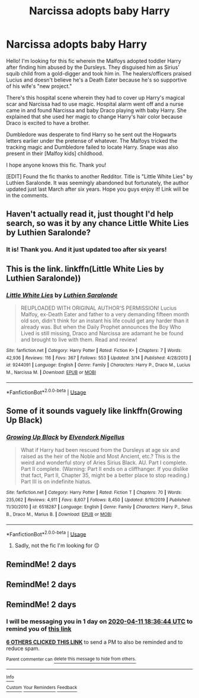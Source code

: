 #+TITLE: Narcissa adopts baby Harry

* Narcissa adopts baby Harry
:PROPERTIES:
:Author: brown-headboards
:Score: 38
:DateUnix: 1586435884.0
:DateShort: 2020-Apr-09
:FlairText: What's That Fic?
:END:
Hello! I'm looking for this fic wherein the Malfoys adopted toddler Harry after finding him abused by the Dursleys. They disguised him as Sirius' squib child from a gold-digger and took him in. The healers/officers praised Lucius and doesn't believe he's a Death Eater because he's so supportive of his wife's "new project."

There's this hospital scene wherein they had to cover up Harry's magical scar and Narcissa had to use magic. Hospital alarm went off and a nurse came in and found Narcissa and baby Draco playing with baby Harry. She explained that she used her magic to change Harry's hair color because Draco is excited to have a brother.

Dumbledore was desperate to find Harry so he sent out the Hogwarts letters earlier under the pretense of whatever. The Malfoys tricked the tracking magic and Dumbledore failed to locate Harry. Snape was also present in their [Malfoy kids] childhood.

I hope anyone knows this fic. Thank you!

[EDIT] Found the fic thanks to another Redditor. Title is "Little White Lies" by Luthien Saralonde. It was seemingly abandoned but fortunately, the author updated just last March after six years. Hope you guys enjoy it! Link will be in the comments.


** Haven't actually read it, just thought I'd help search, so was it by any chance Little White Lies by Luthien Saralonde?
:PROPERTIES:
:Author: DarthGhengis
:Score: 6
:DateUnix: 1586463076.0
:DateShort: 2020-Apr-10
:END:

*** It is! Thank you. And it just updated too after six years!
:PROPERTIES:
:Author: brown-headboards
:Score: 1
:DateUnix: 1586482610.0
:DateShort: 2020-Apr-10
:END:


** This is the link. linkffn(Little White Lies by Luthien Saralonde))
:PROPERTIES:
:Author: brown-headboards
:Score: 3
:DateUnix: 1586482803.0
:DateShort: 2020-Apr-10
:END:

*** [[https://www.fanfiction.net/s/9244091/1/][*/Little White Lies/*]] by [[https://www.fanfiction.net/u/1155835/Luthien-Saralonde][/Luthien Saralonde/]]

#+begin_quote
  REUPLOADED WITH ORIGINAL AUTHOR'S PERMISSION! Lucius Malfoy, ex-Death Eater and father to a very demanding fifteen month old son, didn't think for an instant his life could get any harder than it already was. But when the Daily Prophet announces the Boy Who Lived is still missing, Draco and Narcissa are adamant he be found and brought to live with them. Read and review!
#+end_quote

^{/Site/:} ^{fanfiction.net} ^{*|*} ^{/Category/:} ^{Harry} ^{Potter} ^{*|*} ^{/Rated/:} ^{Fiction} ^{K+} ^{*|*} ^{/Chapters/:} ^{7} ^{*|*} ^{/Words/:} ^{42,936} ^{*|*} ^{/Reviews/:} ^{116} ^{*|*} ^{/Favs/:} ^{367} ^{*|*} ^{/Follows/:} ^{553} ^{*|*} ^{/Updated/:} ^{3/14} ^{*|*} ^{/Published/:} ^{4/28/2013} ^{*|*} ^{/id/:} ^{9244091} ^{*|*} ^{/Language/:} ^{English} ^{*|*} ^{/Genre/:} ^{Family} ^{*|*} ^{/Characters/:} ^{Harry} ^{P.,} ^{Draco} ^{M.,} ^{Lucius} ^{M.,} ^{Narcissa} ^{M.} ^{*|*} ^{/Download/:} ^{[[http://www.ff2ebook.com/old/ffn-bot/index.php?id=9244091&source=ff&filetype=epub][EPUB]]} ^{or} ^{[[http://www.ff2ebook.com/old/ffn-bot/index.php?id=9244091&source=ff&filetype=mobi][MOBI]]}

--------------

*FanfictionBot*^{2.0.0-beta} | [[https://github.com/tusing/reddit-ffn-bot/wiki/Usage][Usage]]
:PROPERTIES:
:Author: FanfictionBot
:Score: 5
:DateUnix: 1586482819.0
:DateShort: 2020-Apr-10
:END:


** Some of it sounds vaguely like linkffn(Growing Up Black)
:PROPERTIES:
:Author: A2i9
:Score: 2
:DateUnix: 1586445679.0
:DateShort: 2020-Apr-09
:END:

*** [[https://www.fanfiction.net/s/6518287/1/][*/Growing Up Black/*]] by [[https://www.fanfiction.net/u/2632911/Elvendork-Nigellus][/Elvendork Nigellus/]]

#+begin_quote
  What if Harry had been rescued from the Dursleys at age six and raised as the heir of the Noble and Most Ancient, etc.? This is the weird and wonderful story of Aries Sirius Black. AU. Part I complete. Part II complete. (Warning: Part II ends on a cliffhanger. If you dislike that fact, Part II, Chapter 35, might be a better place to stop reading.) Part III is on indefinite hiatus.
#+end_quote

^{/Site/:} ^{fanfiction.net} ^{*|*} ^{/Category/:} ^{Harry} ^{Potter} ^{*|*} ^{/Rated/:} ^{Fiction} ^{T} ^{*|*} ^{/Chapters/:} ^{70} ^{*|*} ^{/Words/:} ^{235,062} ^{*|*} ^{/Reviews/:} ^{4,911} ^{*|*} ^{/Favs/:} ^{8,607} ^{*|*} ^{/Follows/:} ^{8,450} ^{*|*} ^{/Updated/:} ^{8/19/2019} ^{*|*} ^{/Published/:} ^{11/30/2010} ^{*|*} ^{/id/:} ^{6518287} ^{*|*} ^{/Language/:} ^{English} ^{*|*} ^{/Genre/:} ^{Family} ^{*|*} ^{/Characters/:} ^{Harry} ^{P.,} ^{Sirius} ^{B.,} ^{Draco} ^{M.,} ^{Marius} ^{B.} ^{*|*} ^{/Download/:} ^{[[http://www.ff2ebook.com/old/ffn-bot/index.php?id=6518287&source=ff&filetype=epub][EPUB]]} ^{or} ^{[[http://www.ff2ebook.com/old/ffn-bot/index.php?id=6518287&source=ff&filetype=mobi][MOBI]]}

--------------

*FanfictionBot*^{2.0.0-beta} | [[https://github.com/tusing/reddit-ffn-bot/wiki/Usage][Usage]]
:PROPERTIES:
:Author: FanfictionBot
:Score: 2
:DateUnix: 1586445696.0
:DateShort: 2020-Apr-09
:END:

**** Sadly, not the fic I'm looking for 😔
:PROPERTIES:
:Author: brown-headboards
:Score: 1
:DateUnix: 1586449808.0
:DateShort: 2020-Apr-09
:END:


** RemindMe! 2 days
:PROPERTIES:
:Author: B8MBEL
:Score: 1
:DateUnix: 1586472837.0
:DateShort: 2020-Apr-10
:END:


** RemindMe! 2 days
:PROPERTIES:
:Author: Remmarb
:Score: 1
:DateUnix: 1586481550.0
:DateShort: 2020-Apr-10
:END:


** RemindMe! 2 days
:PROPERTIES:
:Author: JessicaHarper
:Score: 1
:DateUnix: 1586457404.0
:DateShort: 2020-Apr-09
:END:

*** I will be messaging you in 1 day on [[http://www.wolframalpha.com/input/?i=2020-04-11%2018:36:44%20UTC%20To%20Local%20Time][*2020-04-11 18:36:44 UTC*]] to remind you of [[https://np.reddit.com/r/HPfanfiction/comments/fxroao/narcissa_adopts_baby_harry/fmx2pim/?context=3][*this link*]]

[[https://np.reddit.com/message/compose/?to=RemindMeBot&subject=Reminder&message=%5Bhttps%3A%2F%2Fwww.reddit.com%2Fr%2FHPfanfiction%2Fcomments%2Ffxroao%2Fnarcissa_adopts_baby_harry%2Ffmx2pim%2F%5D%0A%0ARemindMe%21%202020-04-11%2018%3A36%3A44%20UTC][*6 OTHERS CLICKED THIS LINK*]] to send a PM to also be reminded and to reduce spam.

^{Parent commenter can} [[https://np.reddit.com/message/compose/?to=RemindMeBot&subject=Delete%20Comment&message=Delete%21%20fxroao][^{delete this message to hide from others.}]]

--------------

[[https://np.reddit.com/r/RemindMeBot/comments/e1bko7/remindmebot_info_v21/][^{Info}]]

[[https://np.reddit.com/message/compose/?to=RemindMeBot&subject=Reminder&message=%5BLink%20or%20message%20inside%20square%20brackets%5D%0A%0ARemindMe%21%20Time%20period%20here][^{Custom}]]
[[https://np.reddit.com/message/compose/?to=RemindMeBot&subject=List%20Of%20Reminders&message=MyReminders%21][^{Your Reminders}]]
[[https://np.reddit.com/message/compose/?to=Watchful1&subject=RemindMeBot%20Feedback][^{Feedback}]]
:PROPERTIES:
:Author: RemindMeBot
:Score: 1
:DateUnix: 1586460253.0
:DateShort: 2020-Apr-09
:END:
